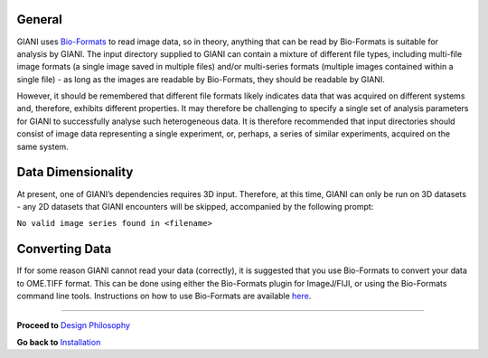 General
-------

GIANI uses `Bio-Formats <https://www.openmicroscopy.org/bio-formats/>`__
to read image data, so in theory, anything that can be read by
Bio-Formats is suitable for analysis by GIANI. The input directory
supplied to GIANI can contain a mixture of different file types,
including multi-file image formats (a single image saved in multiple
files) and/or multi-series formats (multiple images contained within a
single file) - as long as the images are readable by Bio-Formats, they
should be readable by GIANI.

However, it should be remembered that different file formats likely
indicates data that was acquired on different systems and, therefore,
exhibits different properties. It may therefore be challenging to
specify a single set of analysis parameters for GIANI to successfully
analyse such heterogeneous data. It is therefore recommended that input
directories should consist of image data representing a single
experiment, or, perhaps, a series of similar experiments, acquired on
the same system.

Data Dimensionality
-------------------

At present, one of GIANI’s dependencies requires 3D input. Therefore, at
this time, GIANI can only be run on 3D datasets - any 2D datasets that
GIANI encounters will be skipped, accompanied by the following prompt:

``No valid image series found in <filename>``

Converting Data
---------------

If for some reason GIANI cannot read your data (correctly), it is
suggested that you use Bio-Formats to convert your data to OME.TIFF
format. This can be done using either the Bio-Formats plugin for
ImageJ/FIJI, or using the Bio-Formats command line tools. Instructions
on how to use Bio-Formats are available
`here <https://docs.openmicroscopy.org/bio-formats/6.9.0/users/index.html>`__.

--------------

**Proceed to** `Design
Philosophy <https://github.com/djpbarry/Giani/wiki/Design-Philosophy>`__

**Go back to**
`Installation <https://github.com/djpbarry/Giani/wiki/Installation>`__
